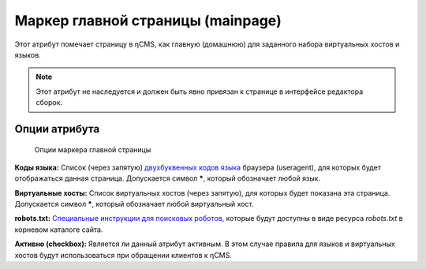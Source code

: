 .. _am_mainpage:

Маркер главной страницы (mainpage)
==================================

Этот атрибут помечает страницу в ηCMS, как главную (домашнюю)
для заданного набора виртуальных хостов и языков.

.. note::

    Этот атрибут не наследуется и должен быть явно привязан к странице
    в интерфейсе редактора сборок.


Опции атрибута
--------------

.. figure:: img/mainpage_img1.png

    Опции маркера главной страницы


**Коды языка:** Список (через запятую) `двухбуквенных кодов языка <https://en.wikipedia.org/wiki/ISO_639-1>`_
браузера (useragent), для которых будет отображаться данная страница. Допускается символ **\***,
который обозначает любой язык.

**Виртуальные хосты:** Список виртуальных хостов (через запятую), для которых будет показана эта страница.
Допускается символ **\***, который обозначает любой виртуальный хост.

**robots.txt:** `Специальные инструкции для поисковых роботов <https://en.wikipedia.org/wiki/Robots_exclusion_standard>`_,
которые будут доступны в виде ресурса `robots.txt` в корневом каталоге сайта.

**Активно (checkbox):** Является ли данный атрибут активным. В этом случае правила для языков и
виртуальных хостов будут использоваться при обращении клиентов к ηCMS.

